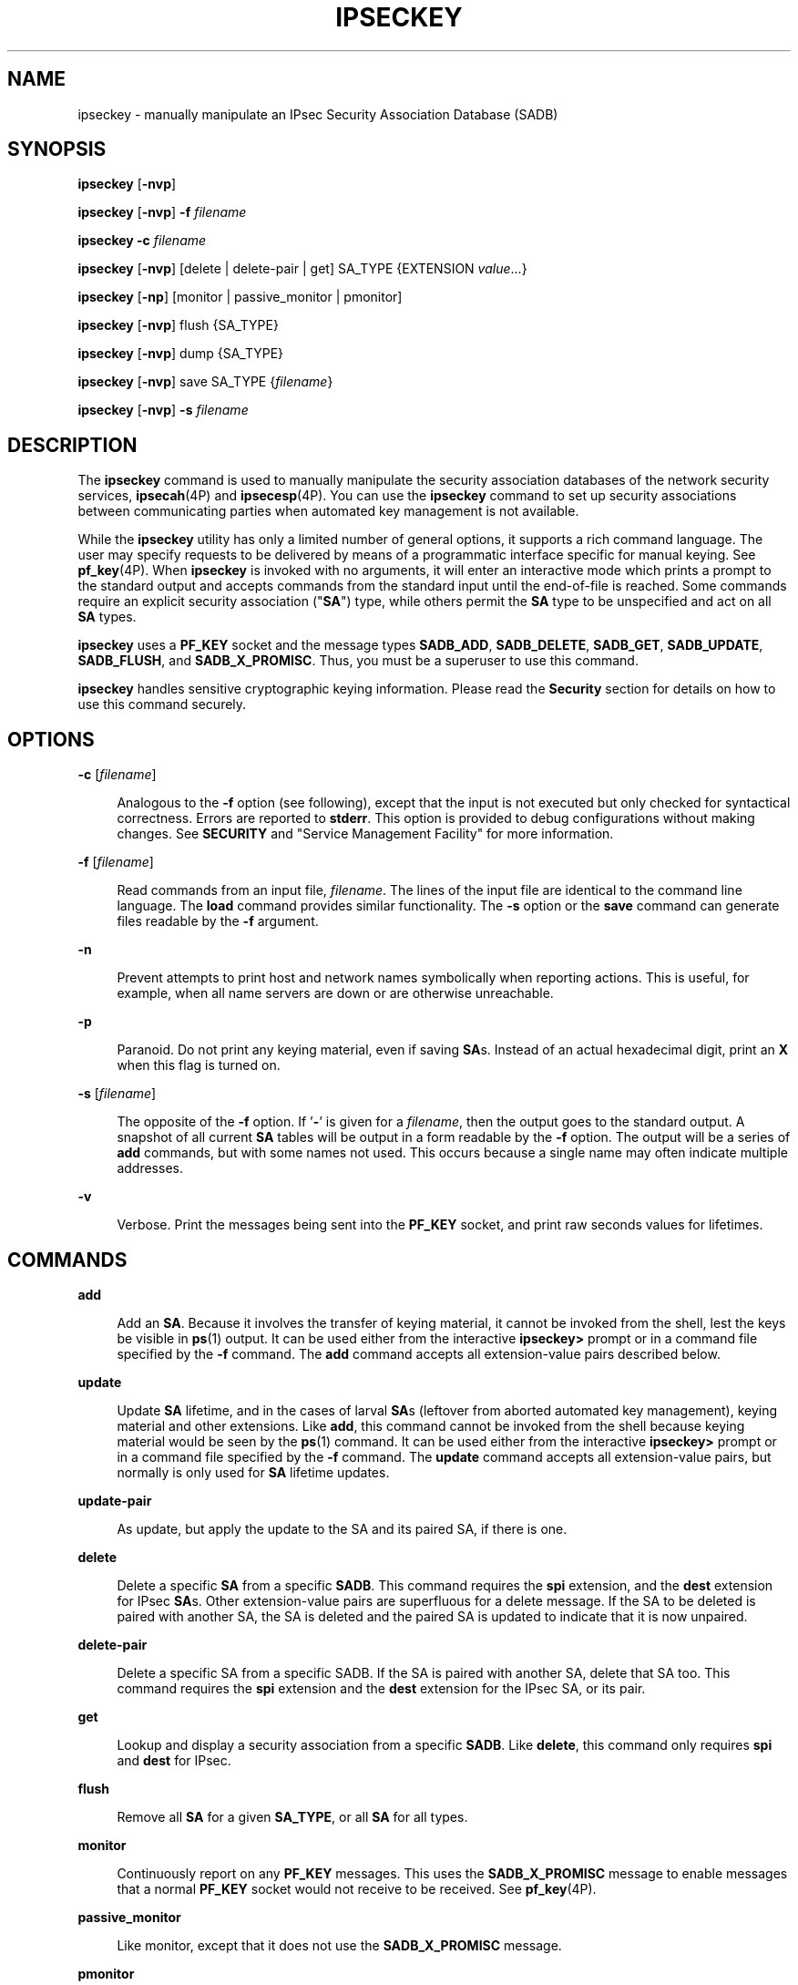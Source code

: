 '\" te
.\" Copyright (C) 2008, Sun Microsystems, Inc. All Rights Reserved
.\" The contents of this file are subject to the terms of the Common Development and Distribution License (the "License").  You may not use this file except in compliance with the License.
.\" You can obtain a copy of the license at usr/src/OPENSOLARIS.LICENSE or http://www.opensolaris.org/os/licensing.  See the License for the specific language governing permissions and limitations under the License.
.\" When distributing Covered Code, include this CDDL HEADER in each file and include the License file at usr/src/OPENSOLARIS.LICENSE.  If applicable, add the following below this CDDL HEADER, with the fields enclosed by brackets "[]" replaced with your own identifying information: Portions Copyright [yyyy] [name of copyright owner]
.TH IPSECKEY 8 "November 22, 2021"
.SH NAME
ipseckey \- manually manipulate an IPsec Security Association Database (SADB)
.SH SYNOPSIS
.nf
\fBipseckey\fR  [\fB-nvp\fR]
.fi

.LP
.nf
\fBipseckey\fR  [\fB-nvp\fR] \fB-f\fR \fIfilename\fR
.fi

.LP
.nf
\fBipseckey\fR  \fB-c\fR \fIfilename\fR
.fi

.LP
.nf
\fBipseckey\fR  [\fB-nvp\fR] [delete | delete-pair | get] SA_TYPE {EXTENSION \fIvalue\fR...}
.fi

.LP
.nf
\fBipseckey\fR  [\fB-np\fR] [monitor |  passive_monitor |  pmonitor]
.fi

.LP
.nf
\fBipseckey\fR  [\fB-nvp\fR] flush {SA_TYPE}
.fi

.LP
.nf
\fBipseckey\fR  [\fB-nvp\fR] dump {SA_TYPE}
.fi

.LP
.nf
\fBipseckey\fR  [\fB-nvp\fR] save SA_TYPE {\fIfilename\fR}
.fi

.LP
.nf
\fBipseckey\fR  [\fB-nvp\fR] \fB-s\fR \fIfilename\fR
.fi

.SH DESCRIPTION
The \fBipseckey\fR command is used to manually manipulate the security
association databases of the network security services, \fBipsecah\fR(4P) and
\fBipsecesp\fR(4P). You can use the \fBipseckey\fR command to set up security
associations between communicating parties when automated key management is not
available.
.sp
.LP
While the \fBipseckey\fR utility has only a limited number of general options,
it supports a rich command language. The user may specify requests to be
delivered by means of a programmatic interface specific for manual keying. See
\fBpf_key\fR(4P). When \fBipseckey\fR is invoked with no arguments, it will
enter an interactive mode which prints a prompt to the standard output and
accepts commands from the standard input until the end-of-file is reached. Some
commands require an explicit security association ("\fBSA\fR") type, while
others permit the \fBSA\fR type to be unspecified and act on all \fBSA\fR
types.
.sp
.LP
\fBipseckey\fR uses a \fBPF_KEY\fR socket and the message types \fBSADB_ADD\fR,
\fBSADB_DELETE\fR, \fBSADB_GET\fR, \fBSADB_UPDATE\fR, \fBSADB_FLUSH\fR, and
\fBSADB_X_PROMISC\fR. Thus, you must be a superuser to use this command.
.sp
.LP
\fBipseckey\fR handles sensitive cryptographic keying information. Please read
the \fBSecurity\fR section for details on how to use this command securely.
.SH OPTIONS
.ne 2
.na
\fB\fB-c\fR [\fIfilename\fR]\fR
.ad
.sp .6
.RS 4n
Analogous to the \fB-f\fR option (see following), except that the input is not
executed but only checked for syntactical correctness. Errors are reported to
\fBstderr\fR. This option is provided to debug configurations without making
changes. See \fBSECURITY\fR and "Service Management Facility" for more
information.
.RE

.sp
.ne 2
.na
\fB\fB-f\fR [\fIfilename\fR]\fR
.ad
.sp .6
.RS 4n
Read commands from an input file, \fIfilename\fR. The lines of the input file
are identical to the command line language. The \fBload\fR command provides
similar functionality. The \fB-s\fR option or the \fBsave\fR command can
generate files readable by the \fB-f\fR argument.
.RE

.sp
.ne 2
.na
\fB\fB-n\fR\fR
.ad
.sp .6
.RS 4n
Prevent attempts to print host and network names symbolically when reporting
actions. This is useful, for example, when all name servers are down or are
otherwise unreachable.
.RE

.sp
.ne 2
.na
\fB\fB-p\fR\fR
.ad
.sp .6
.RS 4n
Paranoid. Do not print any keying material, even if saving \fBSA\fRs. Instead
of an actual hexadecimal digit, print an \fBX\fR when this flag is turned on.
.RE

.sp
.ne 2
.na
\fB\fB-s\fR [\fIfilename\fR]\fR
.ad
.sp .6
.RS 4n
The opposite of the \fB-f\fR option. If '\fB-\fR' is given for a
\fIfilename\fR, then the output goes to the standard output. A snapshot of all
current \fBSA\fR tables will be output in a form readable by the \fB-f\fR
option. The output will be a series of \fBadd\fR commands, but with some names
not used. This occurs because a single name may often indicate multiple
addresses.
.RE

.sp
.ne 2
.na
\fB\fB-v\fR\fR
.ad
.sp .6
.RS 4n
Verbose. Print the messages being sent into the \fBPF_KEY\fR socket, and print
raw seconds values for lifetimes.
.RE

.SH COMMANDS
.ne 2
.na
\fB\fBadd\fR\fR
.ad
.sp .6
.RS 4n
Add an \fBSA\fR. Because it involves the transfer of keying material, it cannot
be invoked from the shell, lest the keys be visible in \fBps\fR(1) output. It
can be used either from the interactive \fBipseckey>\fR prompt or in a command
file specified by the \fB-f\fR command. The \fBadd\fR command accepts all
extension-value pairs described below.
.RE

.sp
.ne 2
.na
\fB\fBupdate\fR\fR
.ad
.sp .6
.RS 4n
Update \fBSA\fR lifetime, and in the cases of larval \fBSA\fRs (leftover from
aborted automated key management), keying material and other extensions. Like
\fBadd\fR, this command cannot be invoked from the shell because keying
material would be seen by the \fBps\fR(1) command. It can be used either from
the interactive \fBipseckey>\fR prompt or in a command file specified by the
\fB-f\fR command. The \fBupdate\fR command accepts all extension-value pairs,
but normally is only used for \fBSA\fR lifetime updates.
.RE

.sp
.ne 2
.na
\fB\fBupdate-pair\fR\fR
.ad
.sp .6
.RS 4n
As update, but apply the update to the SA and its paired SA, if there is one.
.RE

.sp
.ne 2
.na
\fB\fBdelete\fR\fR
.ad
.sp .6
.RS 4n
Delete a specific \fBSA\fR from a specific \fBSADB\fR. This command requires
the \fBspi\fR extension, and the \fBdest\fR extension for IPsec \fBSA\fRs.
Other extension-value pairs are superfluous for a delete message. If the SA to
be deleted is paired with another SA, the SA is deleted and the paired SA is
updated to indicate that it is now unpaired.
.RE

.sp
.ne 2
.na
\fB\fBdelete-pair\fR\fR
.ad
.sp .6
.RS 4n
Delete a specific SA from a specific SADB. If the SA is paired with another SA,
delete that SA too. This command requires the \fBspi\fR extension and the
\fBdest\fR extension for the IPsec SA, or its pair.
.RE

.sp
.ne 2
.na
\fB\fBget\fR\fR
.ad
.sp .6
.RS 4n
Lookup and display a security association from a specific \fBSADB\fR. Like
\fBdelete\fR, this command only requires \fBspi\fR and \fBdest\fR for IPsec.
.RE

.sp
.ne 2
.na
\fB\fBflush\fR\fR
.ad
.sp .6
.RS 4n
Remove all \fBSA\fR for a given \fBSA_TYPE\fR, or all \fBSA\fR for all types.
.RE

.sp
.ne 2
.na
\fB\fBmonitor\fR\fR
.ad
.sp .6
.RS 4n
Continuously report on any \fBPF_KEY\fR messages. This uses the
\fBSADB_X_PROMISC\fR message to enable messages that a normal \fBPF_KEY\fR
socket would not receive to be received. See \fBpf_key\fR(4P).
.RE

.sp
.ne 2
.na
\fB\fBpassive_monitor\fR\fR
.ad
.sp .6
.RS 4n
Like monitor, except that it does not use the \fBSADB_X_PROMISC\fR message.
.RE

.sp
.ne 2
.na
\fB\fBpmonitor\fR\fR
.ad
.sp .6
.RS 4n
Synonym for \fBpassive_monitor\fR.
.RE

.sp
.ne 2
.na
\fB\fBdump\fR\fR
.ad
.sp .6
.RS 4n
Will display all \fBSA\fRs for a given \fBSA\fR type, or will display all
\fBSA\fRs. Because of the large amount of data generated by this command, there
is no guarantee that all \fBSA\fR information will be successfully delivered,
or that this command will even complete.
.RE

.sp
.ne 2
.na
\fB\fBsave\fR\fR
.ad
.sp .6
.RS 4n
Is the command analog of the \fB-s\fR option. It is included as a command to
provide a way to snapshot a particular \fBSA\fR type, for example, \fBesp\fR or
\fBah\fR.
.RE

.sp
.ne 2
.na
\fB\fBhelp\fR\fR
.ad
.sp .6
.RS 4n
Prints a brief summary of commands.
.RE

.SS "\fBSA_TYPE\fR"
.ne 2
.na
\fB\fBall\fR\fR
.ad
.sp .6
.RS 4n
Specifies all known \fBSA\fR types. This type is only used for the \fBflush\fR
and \fBdump\fR commands. This is equivalent to having no \fBSA\fR type for
these commands.
.RE

.sp
.ne 2
.na
\fB\fBah\fR\fR
.ad
.sp .6
.RS 4n
Specifies the IPsec Authentication Header ("\fBAH\fR") \fBSA\fR.
.RE

.sp
.ne 2
.na
\fB\fBesp\fR\fR
.ad
.sp .6
.RS 4n
Specifies the IPsec Encapsulating Security Payload ("\fBESP\fR") \fBSA\fR.
.RE

.SH EXTENSION VALUE TYPES
Commands like \fBadd\fR, \fBdelete\fR, \fBget\fR, and \fBupdate\fR require that
certain extensions and associated values be specified. The extensions will be
listed here, followed by the commands that use them, and the commands that
require them. Requirements are currently documented based upon the IPsec
definitions of an \fBSA\fR. Required extensions may change in the future.
\fB<number>\fR can be in either hex (\fB0xnnn\fR), decimal (\fBnnn\fR) or octal
(\fB0nnn\fR).\fB<string>\fR is a text string. \fB<hexstr>\fR is a long
hexadecimal number with a bit-length. Extensions are usually paired with
values; however, some extensions require two values after them.
.sp
.ne 2
.na
\fB\fBspi \fI<number>\fR\fR\fR
.ad
.sp .6
.RS 4n
Specifies the security parameters index of the \fBSA\fR. This extension is
required for the \fBadd\fR, \fBdelete\fR, \fBget\fR and \fBupdate\fR commands.
.RE

.sp
.ne 2
.na
\fB\fBpair-spi \fI<number>\fR\fR\fR
.ad
.sp .6
.RS 4n
When \fBpair-spi\fR is used with the \fBadd\fR or \fBupdate\fR commands, the SA
being added or updated will be paired with the SA defined by \fBpair-spi\fR. A
pair of SAs can be updated or deleted with a single command.
.sp
The two SAs that make up the pair need to be in opposite directions from the
same pair of IP addresses. The command will fail if either of the SAs specified
are already paired with another SA.
.sp
If the pair-spi token is used in a command and the SA defined by pair-spi does
not exist, the command will fail. If the command was \fBadd\fR and the pairing
failed, the SA to be added will instead be removed.
.RE

.sp
.ne 2
.na
\fB\fBinbound | outbound\fR\fR
.ad
.sp .6
.RS 4n
These optional flags specify the direction of the SA. When the \fBinbound\fR or
\fBoutbound\fR flag is specified with the \fBadd\fR command,  the kernel will
insert the new SA into the specified hash table for faster lookups. If the flag
is omitted, the kernel will decide into which hash table to insert the new SA
based on its knowledge the IP addresses specified with the \fBsrc\fR and
\fBdst\fR extensions.
.sp
When these flags are used with the \fBupdate\fR, \fBdelete\fR,
\fBupdate-pair\fR or \fBget\fR commands, the flags provide a hint as to the
hash table in which the kernel should find the SA.
.RE

.sp
.ne 2
.na
\fB\fBreplay\fR \fI<number>\fR\fR
.ad
.sp .6
.RS 4n
Specifies the replay window size. If not specified, the replay window size is
assumed to be zero. It is not recommended that manually added \fBSA\fRs have a
replay window. This extension is used by the \fBadd\fR and \fBupdate\fR
commands.
.RE

.sp
.ne 2
.na
\fB\fBreplay_value\fR \fI<number>\fR\fR
.ad
.sp .6
.RS 4n
Specifies the replay value of the SA. This extension is used by the \fBadd\fR
and \fBupdate\fR commands.
.RE

.sp
.ne 2
.na
\fB\fBstate \fI<string>\fR|\fI<number>\fR\fR\fR
.ad
.sp .6
.RS 4n
Specifies the \fBSA\fR state, either by numeric value or by the strings
"\fBlarval\fR", "\fBmature\fR", "\fBdying\fR" or "\fBdead\fR". If not
specified, the value defaults to \fBmature\fR. This extension is used by the
\fBadd\fR and \fBupdate\fR commands.
.RE

.sp
.ne 2
.na
\fB\fBauth_alg \fI<string>\fR|\fI<number>\fR\fR\fR
.ad
.br
.na
\fB\fBauthalg <string>|<number>\fR\fR
.ad
.sp .6
.RS 4n
Specifies the authentication algorithm for an \fBSA\fR, either by numeric
value, or by strings indicating an algorithm name. Current authentication
algorithms include:
.sp
.ne 2
.na
\fB\fBHMAC-MD5\fR\fR
.ad
.sp .6
.RS 4n
\fBmd5\fR, \fBhmac-md5\fR
.RE

.sp
.ne 2
.na
\fB\fBHMAC-SH-1\fR\fR
.ad
.sp .6
.RS 4n
\fBsha\fR, \fBsha-1\fR, \fBhmac-sha1\fR, \fBhmac-sha\fR
.RE

.sp
.ne 2
.na
\fB\fBHMAC-SHA-256\fR\fR
.ad
.sp .6
.RS 4n
\fBsha256\fR, \fBsha-256\fR, \fBhmac-sha256\fR, \fBhmac-sha-256\fR
.RE

.sp
.ne 2
.na
\fB\fBHMAC-SHA-384\fR\fR
.ad
.sp .6
.RS 4n
\fBsha384\fR, \fBsha-384\fR, \fBhmac-sha384\fR, \fBhmac-sha-384\fR
.RE

.sp
.ne 2
.na
\fB\fBHMAC-SHA-512\fR\fR
.ad
.sp .6
.RS 4n
\fBsha512\fR, \fBsha-512\fR, \fBhmac-sha512\fR, \fBhmac-sha-512\fR
.RE

Often, algorithm names will have several synonyms. This extension is required
by the \fBadd\fR command for certain \fBSA\fR types. It is also used by the
\fBupdate\fR command.
.sp
Use the \fBipsecalgs\fR(8) command to obtain the complete list of
authentication algorithms.
.RE

.sp
.ne 2
.na
\fB\fBencr_alg \fI<string>\fR|\fI<number>\fR\fR\fR
.ad
.br
.na
\fB\fBencralg \fI<string>\fR|\fI<number>\fR\fR\fR
.ad
.sp .6
.RS 4n
Specifies the encryption algorithm for an SA, either by numeric value, or by
strings indicating an algorithm name. Current encryption algorithms include DES
("\fBdes\fR"), Triple-DES ("\fB3des\fR"), Blowfish ("blowfish"), and AES
("aes"). This extension is required by the add command for certain \fBSA\fR
types. It is also used by the \fBupdate\fR command.
.sp
Use the \fBipsecalgs\fR(8) command to obtain the complete list of encryption
algorithms.
.RE

.sp
.LP
The next six extensions are lifetime extensions. There are two varieties,
"\fBhard\fR" and "\fBsoft\fR". If a \fBhard\fR lifetime expires, the \fBSA\fR
will be deleted automatically by the system. If a \fBsoft\fR lifetime expires,
an \fBSADB_EXPIRE\fR message will be transmitted by the system, and its state
will be downgraded to \fBdying\fR from \fBmature\fR. See \fBpf_key\fR(4P). The
\fBmonitor\fR command to \fBkey\fR allows you to view \fBSADB_EXPIRE\fR
messages.
.sp
.ne 2
.na
\fB\fBidle_addtime\fR \fI<number>\fR\fR
.ad
.br
.na
\fB\fBidle_usetime\fR \fI<number>\fR\fR
.ad
.sp .6
.RS 4n
Specifies the number of seconds that this SA can exist if the SA is not used
before the SA is revalidated. If this extension is not present, the default
value is half of the \fBhard_addtime\fR (see below). This extension is used by
the \fBadd\fR and \fBupdate\fR commands.
.RE

.sp
.ne 2
.na
\fB\fBsoft_bytes \fI<number>\fR\fR\fR
.ad
.br
.na
\fB\fBhard_bytes \fI<number>\fR\fR\fR
.ad
.sp .6
.RS 4n
Specifies the number of bytes that this \fBSA\fR can protect. If this extension
is not present, the default value is zero, which means that the \fBSA\fR will
not expire based on the number of bytes protected. This extension is used by
the \fBadd\fR and \fBupdate\fR commands.
.RE

.sp
.ne 2
.na
\fB\fBsoft_addtime \fI<number>\fR\fR\fR
.ad
.br
.na
\fB\fBhard_addtime \fI<number>\fR\fR\fR
.ad
.sp .6
.RS 4n
Specifies the number of seconds that this \fBSA\fR can exist after being added
or updated from a larval \fBSA\fR. An update of a mature \fBSA\fR does not
reset the initial time that it was added. If this extension is not present, the
default value is zero, which means the \fBSA\fR will not expire based on how
long it has been since it was added. This extension is used by the \fBadd\fR
and \fBupdate\fR commands.
.RE

.sp
.ne 2
.na
\fB\fBsoft_usetime \fI<number>\fR\fR\fR
.ad
.br
.na
\fB\fBhard_usetime \fI<number>\fR\fR\fR
.ad
.sp .6
.RS 4n
Specifies the number of seconds this \fBSA\fR can exist after first being used.
If this extension is not present, the default value is zero, which means the
\fBSA\fR will not expire based on how long it has been since it was added. This
extension is used by the \fBadd\fR and \fBupdate\fR commands.
.RE

.sp
.ne 2
.na
\fB\fBsaddr \fIaddress\fR | \fIname\fR\fR\fR
.ad
.br
.na
\fB\fBsrcaddr \fIaddress\fR | \fIname\fR\fR\fR
.ad
.br
.na
\fB\fBsaddr6 \fIIPv6 address\fR\fR\fR
.ad
.br
.na
\fB\fBsrcaddr6 \fIIPv6 address\fR\fR\fR
.ad
.br
.na
\fB\fBsrc \fIaddress\fR | \fIname\fR\fR\fR
.ad
.br
.na
\fB\fBsrc6 \fIIPv6 address\fR\fR\fR
.ad
.sp .6
.RS 4n
\fBsrcaddr \fIaddress\fR\fR and \fBsrc \fIaddress\fR\fR are synonyms that
indicate the source address of the \fBSA\fR. If unspecified, the source address
will either remain unset, or it will be set to a wildcard address if a
destination address was supplied. To not specify the source address is valid
for IPsec \fBSA\fRs. Future \fBSA\fR types may alter this assumption. This
extension is used by the \fBadd\fR, \fBupdate\fR, \fBget\fR and \fBdelete\fR
commands.
.RE

.sp
.ne 2
.na
\fB\fBdaddr \fI<address>\fR|\fI<name>\fR\fR\fR
.ad
.br
.na
\fB\fBdstaddr \fI<address>\fR|\fI<name>\fR\fR\fR
.ad
.br
.na
\fB\fBdaddr6 \fI<IPv6 address>\fR|\fI<name>\fR\fR\fR
.ad
.br
.na
\fB\fBdstaddr6 \fI<IPv6 address>\fR|\fI<name>\fR\fR\fR
.ad
.br
.na
\fB\fBdst \fI<addr>\fR|\fI<name>\fR\fR\fR
.ad
.br
.na
\fB\fBdst6 \fI<IPv6 address>\fR|\fI<name>\fR\fR\fR
.ad
.sp .6
.RS 4n
\fBdstaddr \fI<addr>\fR\fR and \fBdst \fI<addr>\fR\fR are synonyms that
indicate the destination address of the \fBSA\fR. If unspecified, the
destination address will remain unset. Because IPsec \fBSA\fRs require a
specified destination address and \fBspi\fR for identification, this extension,
with a specific value, is required for the \fBadd\fR, \fBupdate\fR, \fBget\fR
and \fBdelete\fR commands.
.sp
If a name is given, \fBipseckey\fR will attempt to invoke the command on
multiple \fBSA\fRs with all of the destination addresses that the name can
identify. This is similar to how \fBipsecconf\fR handles addresses.
.sp
If \fBdst6\fR or \fBdstaddr6\fR is specified, only the IPv6 addresses
identified by a name are used.
.RE

.sp
.ne 2
.na
\fB\fBsport\fR \fI<portnum>\fR\fR
.ad
.sp .6
.RS 4n
\fBsport\fR specifies the source port number for an SA. It should be used in
combination with an upper-layer protocol (see below), but it does not have to
be.
.RE

.sp
.ne 2
.na
\fB\fBdport\fR \fI<portnum>\fR\fR
.ad
.sp .6
.RS 4n
sport specifies the destination port number for an SA. It should be used in
combination with an upper-layer protocol (see below), but it does not have to
be.
.RE

.sp
.ne 2
.na
\fB\fBencap\fR \fI<protocol>\fR\fR
.ad
.sp .6
.RS 4n
Identifies the protocol used to encapsulate NAT-traversal IPsec packets. Other
NAT-traversal parameters (\fBnat_*\fR) are below.  The only acceptable value
for \fI<protocol>\fR currently is \fBudp\fR.
.RE

.sp
.ne 2
.na
\fB\fBproto\fR \fI<protocol number>\fR\fR
.ad
.br
.na
\fB\fBulp\fR \fI<protocol number>\fR\fR
.ad
.sp .6
.RS 4n
\fBproto\fR, and its synonym \fBulp\fR, specify the IP protocol number of the
SA.
.RE

.sp
.ne 2
.na
\fB\fBnat_loc\fR \fI<address>\fR|\fI<name>\fR\fR
.ad
.sp .6
.RS 4n
If the local address in the SA (source or destination) is behind a NAT, this
extension indicates the NAT node's globally-routable address. This address can
match the SA's local address if there is a \fBnat_lport\fR (see below)
specified.
.RE

.sp
.ne 2
.na
\fB\fBnat_rem\fR \fI<address>\fR|\fI<name>\fR\fR
.ad
.sp .6
.RS 4n
If the remote address in the SA (source or destination) is behind a NAT, this
extension indicates that node's internal (that is, behind-the-NAT) address.
This address can match the SA's local address if there is a \fBnat_rport\fR
(see below) specified.
.RE

.sp
.ne 2
.na
\fB\fBnat_lport\fR \fI<portnum>\fR\fR
.ad
.sp .6
.RS 4n
Identifies the local UDP port on which encapsulation of ESP occurs.
.RE

.sp
.ne 2
.na
\fB\fBnat_rport\fR \fI<portnum>\fR\fR
.ad
.sp .6
.RS 4n
Identifies the remote UDP port on which encapsulation of ESP occurs.
.RE

.sp
.ne 2
.na
\fB\fBisrc\fR \fI<address>\fR | \fI<name>\fR[/\fI<prefix>\fR]\fR
.ad
.br
.na
\fB\fBinnersrc\fR \fI<address>\fR | \fI<name>\fR[/\fI<prefix>\fR]\fR
.ad
.br
.na
\fB\fBisrc6\fR \fI<address>\fR | \fI<name>\fR[/\fI<prefix>\fR]\fR
.ad
.br
.na
\fB\fBinnersrc6\fR \fI<address>\fR | \fI<name>\fR[/\fI<prefix>\fR]\fR
.ad
.br
.na
\fB\fBproxyaddr\fR \fI<address>\fR | \fI<name>\fR[/\fI<prefix>\fR]\fR
.ad
.br
.na
\fB\fBproxy\fR \fI<address>\fR | \fI<name>\fR[/\fI<prefix>\fR]\fR
.ad
.sp .6
.RS 4n
\fBisrc\fR \fI<address>\fR[/\fI<prefix>\fR] and \fBinnersrc\fR
\fI<address>\fR[/\fI<prefix>\fR] are synonyms. They indicate the inner source
address for a tunnel-mode SA.
.sp
An inner-source can be a prefix instead of an address. As with other address
extensions, there are IPv6-specific forms. In such cases, use only
IPv6-specific addresses or prefixes.
.sp
Previous versions referred to this value as the proxy address. The usage, while
deprecated, remains.
.RE

.sp
.ne 2
.na
\fB\fBidst\fR \fI<address>\fR | \fI<name>\fR[/\fI<prefix>\fR]\fR
.ad
.br
.na
\fB\fBinnerdst\fR \fI<address>\fR | \fI<name>\fR[/\fI<prefix>\fR]\fR
.ad
.br
.na
\fB\fBidst6\fR \fI<address>\fR | \fI<name>\fR[/\fI<prefix>\fR]\fR
.ad
.br
.na
\fB\fBinnerdst6\fR \fI<address>\fR | \fI<name>\fR[/\fI<prefix>\fR]\fR
.ad
.sp .6
.RS 4n
\fBidst\fR \fI<address>\fR[/\fI<prefix>\fR] and \fBinnerdst\fR
\fI<address>\fR[/\fI<prefix>\fR] are synonyms. They indicate the inner
destination address for a tunnel-mode SA.
.sp
An inner-destination can be a prefix instead of an address. As with other
address extensions, there are IPv6-specific forms. In such cases, use only
IPv6-specific addresses or prefixes.
.RE

.sp
.ne 2
.na
\fB\fBinnersport\fR \fI<portnum>\fR\fR
.ad
.br
.na
\fB\fBisport\fR \fI<portnum>\fR\fR
.ad
.sp .6
.RS 4n
\fBinnersport\fR specifies the source port number of the inner header for a
tunnel-mode SA. It should be used in combination with an upper-layer protocol
(see below), but it does not have to be.
.RE

.sp
.ne 2
.na
\fB\fBinnerdport\fR \fI<portnum>\fR\fR
.ad
.br
.na
\fB\fBidport\fR \fI<portnum>\fR\fR
.ad
.sp .6
.RS 4n
\fBinnerdport\fR specifies the destination port number of the inner header for
a tunnel-mode SA. It should be used in combination with an upper-layer protocol
(see below), but it does not have to be.
.RE

.sp
.ne 2
.na
\fB\fBiproto\fR \fI<protocol number>\fR\fBiulp\fR \fI<protocol number>\fR\fR
.ad
.sp .6
.RS 4n
\fBiproto\fR, and its synonym \fBiulp\fR, specify the IP protocol number of the
inner header of a tunnel-mode SA.
.RE

.sp
.ne 2
.na
\fB\fBauthkey \fI<hexstring>\fR\fR\fR
.ad
.sp .6
.RS 4n
Specifies the authentication key for this \fBSA\fR. The key is expressed as a
string of hexadecimal digits, with an optional \fB/\fR at the end, for example,
\fB123/12\fR. Bits are counted from the most-significant bits down. For
example, to express three '1' bits, the proper syntax is the string
"\fBe/3\fR". For multi-key algorithms, the string is the concatenation of the
multiple keys. This extension is used by the \fBadd\fR and \fBupdate\fR
commands.
.RE

.sp
.ne 2
.na
\fB\fBencrkey \fI<hexstring>\fR\fR\fR
.ad
.sp .6
.RS 4n
Specifies the encryption key for this \fBSA\fR. The syntax of the key is the
same as \fBauthkey\fR. A concrete example of a multi-key encryption algorithm
is \fB3des\fR, which would express itself as a 192-bit key, which is three
64-bit parity-included \fBDES\fR keys. This extension is used by the \fBadd\fR
and \fBupdate\fR commands.
.RE

.sp
.LP
Certificate identities are very useful in the context of automated key
management, as they tie the \fBSA\fR to the public key certificates used in
most automated key management protocols. They are less useful for manually
added \fBSA\fRs. Unlike other extensions, \fBsrcidtype\fR takes two values, a
\fItype\fR, and an actual \fIvalue\fR. The type can be one of the following:
.sp
.ne 2
.na
\fB\fBprefix\fR\fR
.ad
.sp .6
.RS 4n
An address prefix.
.RE

.sp
.ne 2
.na
\fB\fBfqdn\fR\fR
.ad
.sp .6
.RS 4n
A fully-qualified domain name.
.RE

.sp
.ne 2
.na
\fB\fBdomain\fR\fR
.ad
.sp .6
.RS 4n
Domain name, synonym for \fBfqdn\fR.
.RE

.sp
.ne 2
.na
\fB\fBuser_fqdn\fR\fR
.ad
.sp .6
.RS 4n
User identity of the form \fB\fIuser\fR@\fIfqdn\fR\fR.
.RE

.sp
.ne 2
.na
\fB\fBmailbox\fR\fR
.ad
.sp .6
.RS 4n
Synonym for \fBuser_fqdn\fR.
.RE

.sp
.LP
The \fIvalue\fR is an arbitrary text string that should identify the
certificate.
.sp
.ne 2
.na
\fB\fBsrcidtype \fI<type, value>\fR\fR\fR
.ad
.sp .6
.RS 4n
Specifies a source certificate identity for this \fBSA\fR. This extension is
used by the \fBadd\fR and \fBupdate\fR commands.
.RE

.sp
.ne 2
.na
\fB\fBdstidtype \fI<type, value>\fR\fR\fR
.ad
.sp .6
.RS 4n
Specifies a destination certificate identity for this \fBSA\fR. This extension
is used by the \fBadd\fR and \fBupdate\fR commands
.RE

.SS "Tunnel Mode versus Transport Mode SAs"
An IPsec SA is a Tunnel Mode SA if the "proto" value is either 4 (\fBipip\fR)
or 41 (\fBipv6\fR) \fBand\fR there is an inner-address or inner-port value
specified. Otherwise, the SA is a Transport Mode SA.
.SH SECURITY
Keying material is very sensitive and should be generated as randomly as
possible. Some algorithms have known weak keys. IPsec algorithms have built-in
weak key checks, so that if a weak key is in a newly added \fBSA\fR, the
\fBadd\fR command will fail with an invalid value.
.sp
.LP
The \fBipseckey\fR command allows a privileged user to enter cryptographic
keying information. If an adversary gains access to such information, the
security of IPsec traffic is compromised. The following issues should be taken
into account when using the \fBipseckey\fR command.
.RS +4
.TP
1.
Is the \fBTTY\fR going over a network (interactive mode)?
.RS +4
.TP
.ie t \(bu
.el o
If it is, then the security of the keying material is the security of the
network path for this \fBTTY\fR's traffic. Using \fBipseckey\fR over a
clear-text \fBtelnet\fR or \fBrlogin\fR session is risky.
.RE
.RS +4
.TP
.ie t \(bu
.el o
Even local windows might be vulnerable to attacks where a concealed program
that reads window events is present.
.RE
.RE
.RS +4
.TP
2.
Is the file accessed over the network or readable to the world (\fB-f\fR
option)?
.RS +4
.TP
.ie t \(bu
.el o
A network-mounted file can be sniffed by an adversary as it is being read.
.RE
.RS +4
.TP
.ie t \(bu
.el o
A world-readable file with keying material in it is also risky.
.RE
.RE
.RS +4
.TP
3.
The \fBipseckey\fR command is designed to be managed by the \fBmanual-key\fR
\fBsmf\fR(7) service. Because the \fBsmf\fR(7) log files are world-readable,
the \fBipseckey\fR does not record any syntax errors in the log files, as these
errors might include secret information.
.sp
If a syntax error is found when the \fBmanual-key\fR \fBsmf\fR(7) service is
enabled, the service enters maintenance mode. The log file will indicate that
there was a syntax error, but will not specify what the error was.
.sp
The administrator should use \fBipeckey\fR \fB-c\fR \fIfilename\fR from the
command line to discover the cause of the errors. See \fBOPTIONS\fR.
.RE
.sp
.LP
If your source address is a host that can be looked up over the network and
your naming system itself is compromised, then any names used will not be
trustworthy.
.sp
.LP
Security weaknesses often lie in misapplication of tools, not in the tools
themselves. Administrators are urged to be cautious when using \fBipseckey\fR.
The safest mode of operation is probably on a console or other hard-connected
\fBTTY\fR.
.sp
.LP
For further thoughts on this subject, see the afterward by Matt Blaze in Bruce
Schneier's \fIApplied Cryptography: Protocols, Algorithms, and Source Code in
C\fR.
.SS "Service Management Facility"
IPsec manual keys are managed by the service management facility, \fBsmf\fR(7).
The services listed below manage the components of IPsec. These services are
delivered as follows:
.sp
.in +2
.nf
svc:/network/ipsec/policy:default (enabled)
svc:/network/ipsec/ipsecalgs:default (enabled)
svc:/network/ipsec/manual-key:default (disabled)
svc:/network/ipsec/ike:default (disabled)
.fi
.in -2
.sp

.sp
.LP
The manual-key service is delivered disabled. The system administrator must
create manual IPsec Security Associations (SAs), as described in this man page,
before enabling that service.
.sp
.LP
The policy service is delivered enabled, but without a configuration file, so
that, as a starting condition, packets are not protected by IPsec. After you
create the configuration file \fB/etc/inet/ipsecinit.conf\fR and refresh the
service (\fBsvcadm refresh\fR, see below), the policy contained in the
configuration file is applied. If there is an error in this file, the service
enters maintenance mode. See \fBipsecconf\fR(8).
.sp
.LP
Services that are delivered disabled are delivered that way because the system
administrator must create configuration files for those services before
enabling them. See \fBike.config\fR(5) for the \fBike\fR service.
.sp
.LP
See \fBipsecalgs\fR(8) for the \fBipsecalgs\fR service.
.sp
.LP
The correct administrative procedure is to create the configuration file for
each service, then enable each service using \fBsvcadm\fR(8).
.sp
.LP
If the configuration needs to be changed, edit the configuration file then
refresh the service, as follows:
.sp
.in +2
.nf
example# \fBsvcadm refresh manual-key\fR
.fi
.in -2
.sp

.sp
.LP
\fBWarning:\fR To prevent \fBipseckey\fR complaining about duplicate
Associations, the \fBipseckey\fR command flushes the Security Association Data
Base (SADB) when the \fBipseckey\fR command is run from \fBsmf\fR(7), before
adding any new Security Associations defined in the configuration file. This
differs from the command line behavior where the SADB is not flushed before
adding new Security Associations.
.sp
.LP
The \fBsmf\fR(7) framework will record any errors in the service-specific log
file. Use any of the following commands to examine the \fBlogfile\fR property:
.sp
.in +2
.nf
example# \fBsvcs -l manual-key\fR
example# \fBsvcprop manual-key\fR
example# \fBsvccfg -s manual-key listprop\fR
.fi
.in -2
.sp

.sp
.LP
The following property is defined for the \fBmanual-key\fR service:
.sp
.in +2
.nf
config/config_file
.fi
.in -2
.sp

.sp
.LP
This property can be modified using \fBsvccfg\fR(8) by users who have been
assigned the following authorization:
.sp
.in +2
.nf
solaris.smf.value.ipsec
.fi
.in -2
.sp

.sp
.LP
See \fBauths\fR(1), \fBuser_attr\fR(5), \fBrbac\fR(7).
.sp
.LP
The service needs to be refreshed using \fBsvcadm\fR(8) before the new
property is effective. General non-modifiable properties can be viewed with the
\fBsvcprop\fR(1) command.
.sp
.in +2
.nf
# \fBsvccfg -s ipsec/manual-key setprop config/config_file = \e
/new/config_file\fR
# \fBsvcadm refresh manual-key\fR
.fi
.in -2
.sp

.sp
.LP
Administrative actions on this service, such as enabling, disabling,
refreshing, and requesting restart can be performed using \fBsvcadm\fR(8). A
user who has been assigned the authorization shown below can perform these
actions:
.sp
.in +2
.nf
solaris.smf.manage.ipsec
.fi
.in -2
.sp

.sp
.LP
The service's status can be queried using the \fBsvcs\fR(1) command.
.sp
.LP
The \fBipseckey\fR command is designed to be run under \fBsmf\fR(7) management.
While the \fBipsecconf\fR command can be run from the command line, this is
discouraged. If the \fBipseckey\fR command is to be run from the command line,
the \fBmanual-key\fR \fBsmf\fR(7) service should be disabled first. See
\fBsvcadm\fR(8).
.SH EXAMPLES
\fBExample 1 \fREmptying Out All \fBSA\fRs
.sp
.LP
To empty out all \fBSA\fR:

.sp
.in +2
.nf
example# \fBipseckey flush\fR
.fi
.in -2
.sp

.LP
\fBExample 2 \fRFlushing Out IPsec AH \fBSA\fRs Only
.sp
.LP
To flush out only IPsec \fBAH\fR \fBSA\fRs:

.sp
.in +2
.nf
example# \fBipseckey flush ah\fR
.fi
.in -2
.sp

.LP
\fBExample 3 \fRSaving All \fBSA\fRs To Standard Output
.sp
.LP
To save all \fBSA\fRs to the standard output:

.sp
.in +2
.nf
example# \fBipseckey save all\fR
.fi
.in -2
.sp

.LP
\fBExample 4 \fRSaving \fBESP\fR \fBSA\fRs To The File \fB/tmp/snapshot\fR
.sp
.LP
To save \fBESP\fR \fBSA\fRs to the file \fB/tmp/snapshot\fR:

.sp
.in +2
.nf
example# \fBipseckey save esp /tmp/snapshot\fR
.fi
.in -2
.sp

.LP
\fBExample 5 \fRDeleting an IPsec \fBSA\fR
.sp
.LP
To delete an IPsec \fBSA\fR, only the \fBSPI\fR and the destination address are
needed:

.sp
.in +2
.nf
example# \fBipseckey delete esp spi 0x2112 dst 224.0.0.1\fR
.fi
.in -2
.sp

.sp
.LP
An alternative would be to delete the SA and the SAs pair if it has one:

.sp
.in +2
.nf
example# \fBipseckey delete-pair esp spi 0x2112 dst 224.0.0.1\fR
.fi
.in -2
.sp

.LP
\fBExample 6 \fRGetting Information on an IPsec \fBSA\fR
.sp
.LP
Likewise, getting information on a \fBSA\fR only requires the destination
address and \fBSPI\fR:

.sp
.in +2
.nf
example# \fBipseckey get ah spi 0x5150 dst mypeer\fR
.fi
.in -2
.sp

.LP
\fBExample 7 \fRAdding or Updating IPsec \fBSA\fRs
.sp
.LP
Adding or updating \fBSA\fRs requires entering interactive mode:

.sp
.in +2
.nf
example# \fBipseckey\fR
ipseckey> \fBadd ah spi 0x90125 src me.example.com dst you.example.com \e
          authalg md5 authkey 1234567890abcdef1234567890abcdef\fR
ipseckey> \fBupdate ah spi 0x90125 dst you.example.com hard_bytes \e
          16000000\fR
ipseckey> \fBexit\fR
.fi
.in -2
.sp

.sp
.LP
Adding two SAs that are linked together as a pair:

.sp
.in +2
.nf
example# \fBipseckey\fR
ipseckey> \fBadd esp spi 0x2345 src me.example.com dst you.example.com \e
   authalg md5 authkey bde359723576fdea08e56cbe876e24ad \e
   encralg des encrkey be02938e7def2839\fR
ipseckey> \fBadd esp spi 0x5432 src me.example.com dst you.example.com \e
   authalg md5 authkey bde359723576fdea08e56cbe876e24ad \e
   encralg des encrkey be02938e7def2839 pair-spi 0x2345\fR
ipseckey> \fBexit\fR
.fi
.in -2
.sp

.LP
\fBExample 8 \fRAdding an \fBSA\fR in the Opposite Direction
.sp
.LP
In the case of IPsec, \fBSA\fRs are unidirectional. To communicate securely, a
second \fBSA\fR needs to be added in the opposite direction. The peer machine
also needs to add both \fBSA\fRs.

.sp
.in +2
.nf
example# \fBipseckey\fR
ipseckey> \fBadd ah spi 0x2112 src you.example.com dst me.example.com \e
          authalg md5 authkey bde359723576fdea08e56cbe876e24ad \e
          hard_bytes 16000000\fR
ipseckey> \fBexit\fR
.fi
.in -2
.sp

.LP
\fBExample 9 \fRMonitoring \fBPF_KEY\fR Messages
.sp
.LP
Monitoring for \fBPF_KEY\fR messages is straightforward:

.sp
.in +2
.nf
example# \fBipseckey monitor\fR
.fi
.in -2
.sp

.LP
\fBExample 10 \fRUsing Commands in a File
.sp
.LP
Commands can be placed in a file that can be parsed with the \fB-f\fR option.
This file may contain comment lines that begin with the "#" symbol. For
example:

.sp
.in +2
.nf
# This is a sample file for flushing out the ESP table and
# adding a pair of SAs.

flush esp

### Watch out!  I have keying material in this file.  See the
### SECURITY section in this manual page for why this can be
### dangerous .

add esp spi 0x2112 src me.example.com dst you.example.com \e
    authalg md5 authkey bde359723576fdea08e56cbe876e24ad \e
    encralg des encrkey be02938e7def2839 hard_usetime 28800
add esp spi 0x5150 src you.example.com dst me.example.com \e
    authalg md5 authkey 930987dbe09743ade09d92b4097d9e93 \e
    encralg des encrkey 8bd4a52e10127deb hard_usetime 28800

## End of file  -  This is a gratuitous comment
.fi
.in -2

.LP
\fBExample 11 \fRAdding SAs for IPv6 Addresses
.sp
.LP
The following commands from the interactive-mode create an SA to protect IPv6
traffic between the site-local addresses

.sp
.in +2
.nf
example # \fBipseckey\fR
ipseckey> \fBadd esp spi 0x6789 src6 fec0:bbbb::4483 dst6 fec0:bbbb::7843\e
           authalg md5 authkey bde359723576fdea08e56cbe876e24ad \e
          encralg des encrkey be02938e7def2839 hard_usetime 28800\fR
ipseckey>\fBexit\fR
.fi
.in -2
.sp

.LP
\fBExample 12 \fRLinking Two SAs as a Pair
.sp
.LP
The following command links two SAs together, as a pair:

.sp
.in +2
.nf
example# \fBipseckey update esp spi 0x123456 dst 192.168.99.2 \e
pair-spi 0x654321\fR
.fi
.in -2
.sp

.SH FILES
.ne 2
.na
\fB\fB/etc/inet/secret/ipseckeys\fR\fR
.ad
.sp .6
.RS 4n
Default configuration file used at boot time. See "Service Management Facility"
and \fBSECURITY\fR for more information.
.RE

.SH ATTRIBUTES
See \fBattributes\fR(7) for descriptions of the following attributes:
.sp

.sp
.TS
box;
c | c
l | l .
ATTRIBUTE TYPE	ATTRIBUTE VALUE
Interface Stability	Committed
.TE

.SH SEE ALSO
\fBps\fR(1),
\fBsvcprop\fR(1),
\fBsvcs\fR(1),
\fBipsec\fR(4P),
\fBipsecah\fR(4P),
\fBipsecesp\fR(4P),
\fBpf_key\fR(4P),
\fBike.config\fR(5),
\fBattributes\fR(7),
\fBsmf\fR(7),
\fBipsecalgs\fR(8),
\fBipsecconf\fR(8),
\fBroute\fR(8),
\fBsvcadm\fR(8),
\fBsvccfg\fR(8)
.sp
.LP
Schneier, B., \fIApplied Cryptography: Protocols, Algorithms, and Source Code
in C\fR. Second ed. New York, New York: John Wiley & Sons, 1996.
.SH DIAGNOSTICS
The \fBipseckey\fR command parses the configuration file and reports any
errors. In the case of multiple errors, \fBipseckey\fR reports as many of these
as possible.
.sp
.LP
The \fBipseckey\fR command does not attempt to use a \fBCOMMAND\fR that has a
syntax error. A \fBCOMMAND\fR might be syntactically correct but can
nevertheless generate an error because the kernel rejected the request made to
\fBpf_key\fR(4P). This might occur because a key had an invalid length or
because an unsupported algorithm was specified.
.sp
.LP
If there are any errors in the configuration file, ipseckey reports the number
of valid COMMANDS and the total number of COMMANDS parsed.
.sp
.ne 2
.na
\fB\fBParse error on line \fIN\fR.\fR\fR
.ad
.sp .6
.RS 4n
If an interactive use of \fBipseckey\fR would print usage information, this
would print instead. Usually proceeded by another diagnostic. Because
\fBCOMMANDS\fR can cover more than a single line in the configuration file by
using the backslash character to delimit lines, its not always possible to
pinpoint in the configuration file the exact line that caused the error.
.RE

.sp
.ne 2
.na
\fB\fBUnexpected end of command line.\fR\fR
.ad
.sp .6
.RS 4n
An additional argument was expected on the command line.
.RE

.sp
.ne 2
.na
\fBUnknown\fR
.ad
.sp .6
.RS 4n
A value for a specific extension was unknown.
.RE

.sp
.ne 2
.na
\fB\fBAddress type \fIN\fR not supported.\fR\fR
.ad
.sp .6
.RS 4n
A name-to-address lookup returned an unsupported address family.
.RE

.sp
.ne 2
.na
\fB\fB\fIN\fR is not a bit specifier\fR\fR
.ad
.br
.na
\fB\fBbit length \fIN\fR is too big for\fR\fR
.ad
.br
.na
\fB\fBstring is not a hex string\fR\fR
.ad
.sp .6
.RS 4n
Keying material was not entered appropriately.
.RE

.sp
.ne 2
.na
\fB\fBCan only specify single\fR\fR
.ad
.sp .6
.RS 4n
A duplicate extension was entered.
.RE

.sp
.ne 2
.na
\fB\fBDon't use extension for \fI<string>\fR for \fI<command>\fR\&.\fR\fR
.ad
.sp .6
.RS 4n
An extension not used by a command was used.
.RE

.sp
.ne 2
.na
\fB\fBOne of the entered values is incorrect: Diagnostic code \fINN\fR:
\fI<msg>\fR\fR\fR
.ad
.sp .6
.RS 4n
This is a general invalid parameter error. The diagnostic code and message
provides more detail about what precise value was incorrect and why.
.RE

.SH NOTES
In spite of its IPsec-specific name, \fBipseckey\fR is analogous to
\fBroute\fR(8), in that it is a command-line interface to a socket-based
administration engine, in this case, \fBPF_KEY\fR. \fBPF_KEY\fR was originally
developed at the United States Naval Research Laboratory.
.sp
.LP
To have machines communicate securely with manual keying, \fBSA\fRs need to be
added by all communicating parties. If two nodes wish to communicate securely,
both nodes need the appropriate \fBSA\fRs added.
.sp
.LP
In the future \fBipseckey\fR may be invoked under additional names as other
security protocols become available to \fBPF_KEY\fR.
.sp
.LP
This command requires \fBsys_ip_config\fR privilege to operate and thus can run
in the global zone and in exclusive-IP zones. The global zone can set up
security associations with \fBipseckey\fR to protect traffic for shared-IP
zones on the system.
